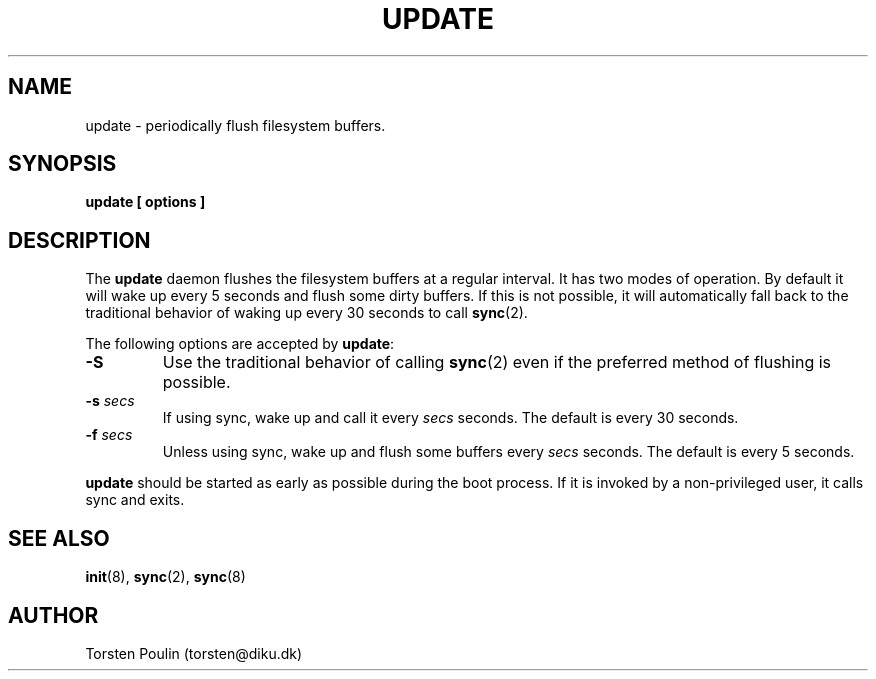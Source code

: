 .\" Copyright (c) 1986 Torsten Poulin <torsten@diku.dk>
.\" May be distributed under the GNU General Public License
.TH UPDATE 8 "July 26, 1996" "Linux 2.0" "Linux Programmer's Manual"
.SH NAME
update \- periodically flush filesystem buffers.
.SH SYNOPSIS
.B update [ options ]
.SH DESCRIPTION
The
.B update
daemon flushes the filesystem buffers at a regular interval. It has
two modes of operation. By default it will wake up every 5 seconds and
flush some dirty buffers. If this is not possible, it will
automatically fall back to the traditional behavior of waking up every
30 seconds to call
.BR sync (2).
.PP
The following options are accepted by
.BR update :
.TP
.B \-S
Use the traditional behavior of calling
.BR sync (2)
even if the preferred method of flushing is possible.
.TP
.BI \-s " secs"
If using sync, wake up and call it every
.I secs
seconds. The default is every 30 seconds.
.TP
.BI \-f " secs"
Unless using sync, wake up and flush some buffers every
.I secs
seconds. The default is every 5 seconds.
.PP
.B update
should be started as early as possible during the boot process. If it
is invoked by a non\-privileged user, it calls sync and exits.
.SH "SEE ALSO"
.BR init (8),
.BR sync (2),
.BR sync (8)
.SH AUTHOR
Torsten Poulin (torsten@diku.dk)
